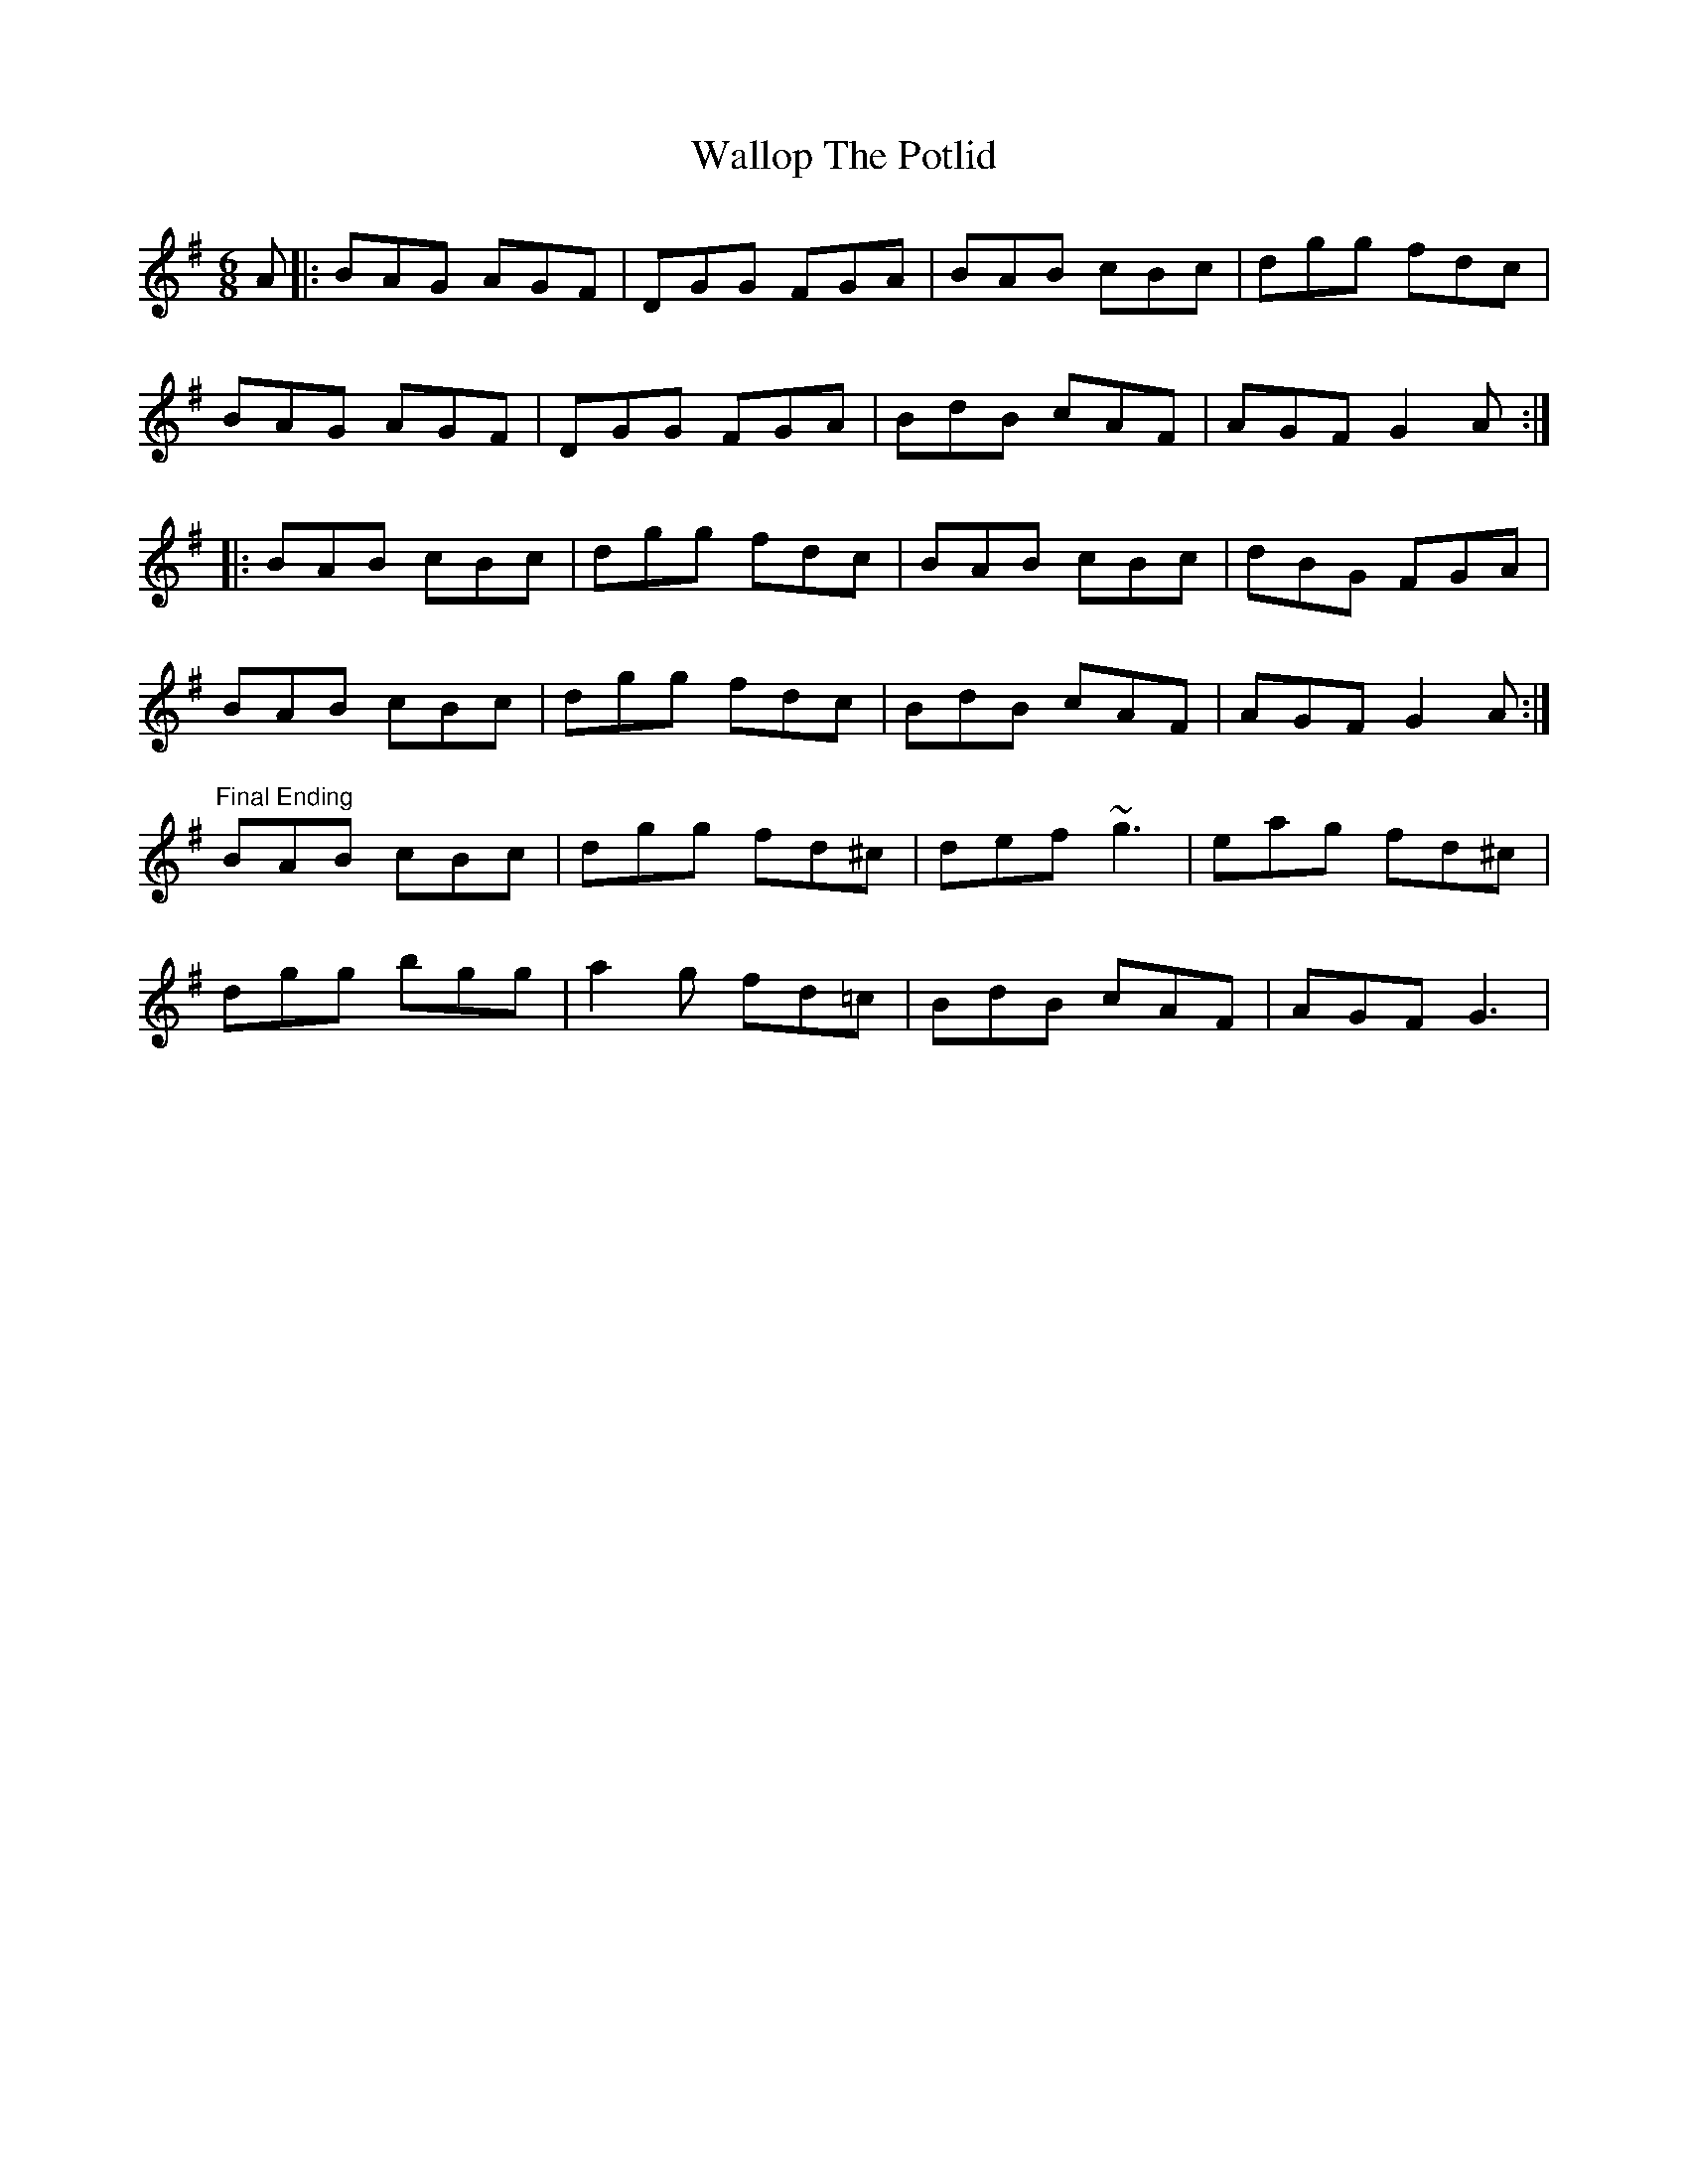 X: 41962
T: Wallop The Potlid
R: jig
M: 6/8
K: Gmajor
A|:BAG AGF|DGG FGA|BAB cBc|dgg fdc|
BAG AGF|DGG FGA|BdB cAF|AGF G2 A:|
|:BAB cBc|dgg fdc|BAB cBc|dBG FGA|
BAB cBc|dgg fdc|BdB cAF|AGF G2 A:|
"Final Ending"
BAB cBc|dgg fd^c|def ~g3|eag fd^c|
dgg bgg|a2 g fd=c|BdB cAF|AGF G3|


